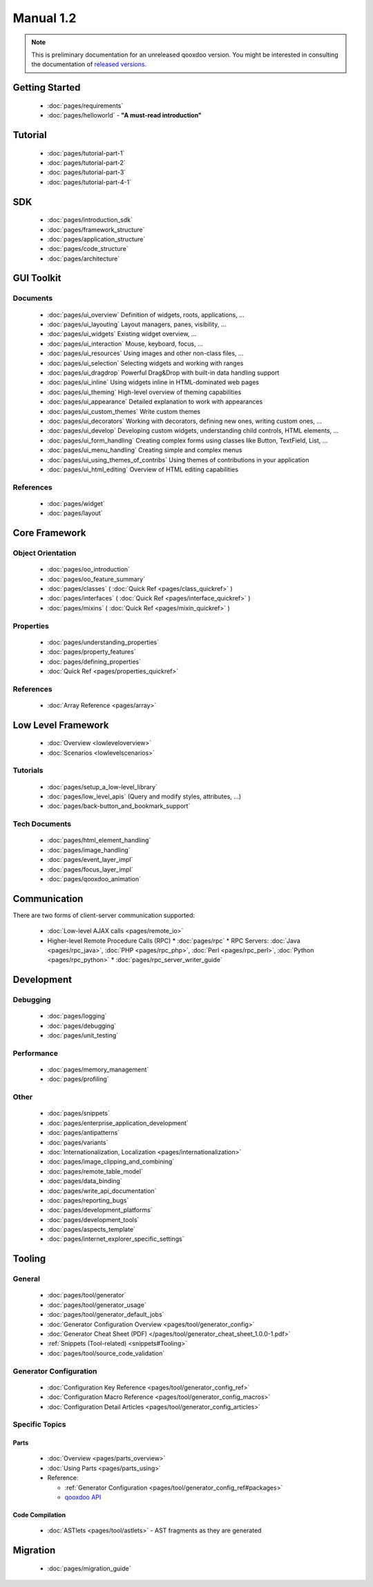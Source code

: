 .. _index#manual_1.2:

Manual 1.2
**********

.. note::

    This is preliminary documentation for an unreleased qooxdoo version. You might be interested in consulting the documentation of `released versions <http://qooxdoo.org/documentation>`_.

.. _index#getting_started:

Getting Started
===============

  * :doc:`pages/requirements`
  * :doc:`pages/helloworld` - **"A must-read introduction"**

.. _index#tutorial:

Tutorial
========

  * :doc:`pages/tutorial-part-1`
  * :doc:`pages/tutorial-part-2`
  * :doc:`pages/tutorial-part-3`
  * :doc:`pages/tutorial-part-4-1`

.. _index#sdk:

SDK
===

  * :doc:`pages/introduction_sdk`
  * :doc:`pages/framework_structure`
  * :doc:`pages/application_structure`
  * :doc:`pages/code_structure`
  * :doc:`pages/architecture`

.. _index#gui_toolkit:

GUI Toolkit
===========

.. _index#documents:

Documents
---------

  * :doc:`pages/ui_overview` Definition of widgets, roots, applications, ...
  * :doc:`pages/ui_layouting` Layout managers, panes, visibility, ...
  * :doc:`pages/ui_widgets` Existing widget overview, ...
  * :doc:`pages/ui_interaction` Mouse, keyboard, focus, ...
  * :doc:`pages/ui_resources` Using images and other non-class files, ...
  * :doc:`pages/ui_selection` Selecting widgets and working with ranges
  * :doc:`pages/ui_dragdrop` Powerful Drag&Drop with built-in data handling support
  * :doc:`pages/ui_inline` Using widgets inline in HTML-dominated web pages
  * :doc:`pages/ui_theming` High-level overview of theming capabilities
  * :doc:`pages/ui_appearance` Detailed explanation to work with appearances
  * :doc:`pages/ui_custom_themes` Write custom themes
  * :doc:`pages/ui_decorators` Working with decorators, defining new ones, writing custom ones, ...
  * :doc:`pages/ui_develop` Developing custom widgets, understanding child controls, HTML elements, ...
  * :doc:`pages/ui_form_handling` Creating complex forms using classes like Button, TextField, List, ...
  * :doc:`pages/ui_menu_handling` Creating simple and complex menus
  * :doc:`pages/ui_using_themes_of_contribs` Using themes of contributions in your application
  * :doc:`pages/ui_html_editing` Overview of HTML editing capabilities

.. _index#references:

References
----------

  * :doc:`pages/widget`
  * :doc:`pages/layout`

.. _index#core_framework:

Core Framework
==============

.. _index#object_orientation:

Object Orientation
------------------

  * :doc:`pages/oo_introduction`
  * :doc:`pages/oo_feature_summary`

  * :doc:`pages/classes`  ( :doc:`Quick Ref <pages/class_quickref>` )
  * :doc:`pages/interfaces`  ( :doc:`Quick Ref <pages/interface_quickref>` )
  * :doc:`pages/mixins`  ( :doc:`Quick Ref <pages/mixin_quickref>` )

.. _index#properties:

Properties
----------

  * :doc:`pages/understanding_properties`
  * :doc:`pages/property_features`
  * :doc:`pages/defining_properties`
  * :doc:`Quick Ref <pages/properties_quickref>`

.. _index#references:

References
----------

  * :doc:`Array Reference <pages/array>`

.. _index#low_level_framework:

Low Level Framework
===================

  * :doc:`Overview <lowleveloverview>`
  * :doc:`Scenarios <lowlevelscenarios>`

.. _index#tutorials:

Tutorials
---------

  * :doc:`pages/setup_a_low-level_library`
  * :doc:`pages/low_level_apis` (Query and modify styles, attributes, ...)
  * :doc:`pages/back-button_and_bookmark_support`

.. _index#tech_documents:

Tech Documents
--------------

  * :doc:`pages/html_element_handling`
  * :doc:`pages/image_handling`
  * :doc:`pages/event_layer_impl`
  * :doc:`pages/focus_layer_impl`
  * :doc:`pages/qooxdoo_animation`

.. _index#communication:

Communication
=============

There are two forms of client-server communication supported:

  * :doc:`Low-level AJAX calls <pages/remote_io>`
  * Higher-level Remote Procedure Calls (RPC)
    * :doc:`pages/rpc`
    * RPC Servers: :doc:`Java <pages/rpc_java>`, :doc:`PHP <pages/rpc_php>`, :doc:`Perl <pages/rpc_perl>`,  :doc:`Python <pages/rpc_python>`
    * :doc:`pages/rpc_server_writer_guide` 

.. _index#development:

Development
===========

.. _index#debugging:

Debugging
---------

  * :doc:`pages/logging`
  * :doc:`pages/debugging`
  * :doc:`pages/unit_testing`

.. _index#performance:

Performance
-----------

  * :doc:`pages/memory_management`
  * :doc:`pages/profiling`

.. _index#other:

Other
-----
  * :doc:`pages/snippets`
  * :doc:`pages/enterprise_application_development`
  * :doc:`pages/antipatterns`

  * :doc:`pages/variants`
  * :doc:`Internationalization, Localization <pages/internationalization>`
  * :doc:`pages/image_clipping_and_combining`

  * :doc:`pages/remote_table_model`
  * :doc:`pages/data_binding`

  * :doc:`pages/write_api_documentation`
  * :doc:`pages/reporting_bugs`

  * :doc:`pages/development_platforms`
  * :doc:`pages/development_tools`

  * :doc:`pages/aspects_template`

  * :doc:`pages/internet_explorer_specific_settings`

.. _index#tooling:

Tooling
=======

.. _index#general:

General
-------

  * :doc:`pages/tool/generator`
  * :doc:`pages/tool/generator_usage`
  * :doc:`pages/tool/generator_default_jobs`
  * :doc:`Generator Configuration Overview <pages/tool/generator_config>`
  * :doc:`Generator Cheat Sheet (PDF) </pages/tool/generator_cheat_sheet_1.0.0-1.pdf>`
  * :ref:`Snippets (Tool-related) <snippets#Tooling>`
  * :doc:`pages/tool/source_code_validation`

.. _index#generator_configuration:

Generator Configuration
-----------------------

  * :doc:`Configuration Key Reference <pages/tool/generator_config_ref>`
  * :doc:`Configuration Macro Reference <pages/tool/generator_config_macros>`
  * :doc:`Configuration Detail Articles <pages/tool/generator_config_articles>`

.. _index#specific_topics:

Specific Topics
---------------

.. _index#parts:

Parts
^^^^^

  * :doc:`Overview <pages/parts_overview>`
  * :doc:`Using Parts <pages/parts_using>`
  * Reference:

    * :ref:`Generator Configuration <pages/tool/generator_config_ref#packages>`
    * `qooxdoo API <http://demo.qooxdoo.org/1.2.x/apiviewer/index.html#qx.io.PartLoader>`_

.. _index#code_compilation:

Code Compilation
^^^^^^^^^^^^^^^^

  * :doc:`ASTlets <pages/tool/astlets>` - AST fragments as they are generated

.. _index#migration:

Migration
=========

  * :doc:`pages/migration_guide`


